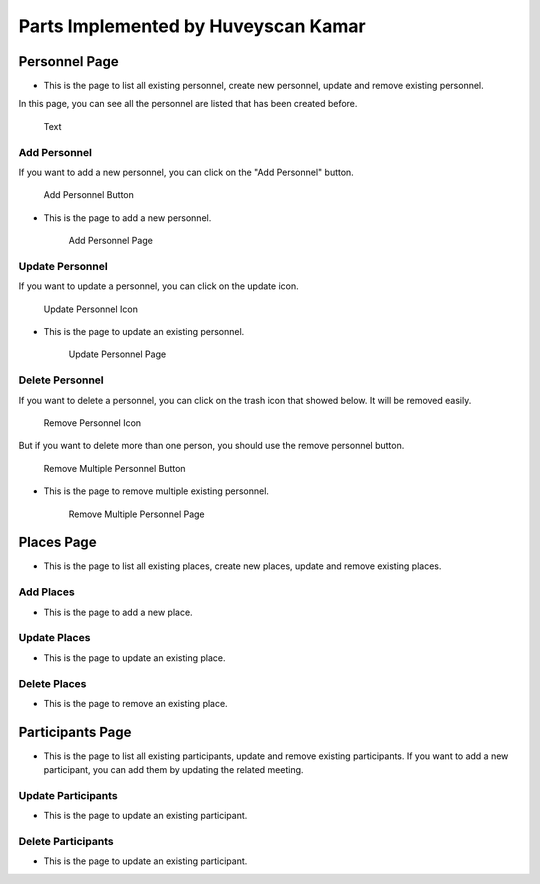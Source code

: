 Parts Implemented by Huveyscan Kamar
================================
Personnel Page
--------------

* This is the page to list all existing personnel, create new personnel, update and remove existing personnel.

In this page, you can see all the personnel are listed that has been created before. 

	.. figure:: .png
			  :scale: 40 %
			  :alt: map to buried treasure
			  :align: center

			  Text

			  
Add Personnel
~~~~~~~~~~~~~

If you want to add a new personnel, you can click on the "Add Personnel" button.	  

	.. figure:: .png
			  :scale: 40 %
			  :alt: map to buried treasure
			  :align: center

			  Add Personnel Button
			  
* This is the page to add a new personnel.

	.. figure:: .png
			  :scale: 40 %
			  :alt: map to buried treasure
			  :align: center

			  Add Personnel Page

Update Personnel
~~~~~~~~~~~~~~~~

If you want to update a personnel, you can click on the update icon.

	.. figure:: .png
			  :scale: 40 %
			  :alt: map to buried treasure
			  :align: center

			  Update Personnel Icon
			  
* This is the page to update an existing personnel.

	.. figure:: .png
			  :scale: 40 %
			  :alt: map to buried treasure
			  :align: center

			  Update Personnel Page
			  
Delete Personnel
~~~~~~~~~~~~~~~~

If you want to delete a personnel, you can click on the trash icon that showed below. It will be removed easily.

	.. figure:: .png
			  :scale: 40 %
			  :alt: map to buried treasure
			  :align: center

			  Remove Personnel Icon
			  
But if you want to delete more than one person, you should use the remove personnel button.

	.. figure:: .png
			  :scale: 40 %
			  :alt: map to buried treasure
			  :align: center

			  Remove Multiple Personnel Button

* This is the page to remove multiple existing personnel.

	.. figure:: .png
			  :scale: 40 %
			  :alt: map to buried treasure
			  :align: center

			  Remove Multiple Personnel Page

Places Page
-----------

* This is the page to list all existing places, create new places, update and remove existing places.

Add Places
~~~~~~~~~~~~~

* This is the page to add a new place.

Update Places
~~~~~~~~~~~~~~~~

* This is the page to update an existing place.

Delete Places
~~~~~~~~~~~~~~~~

* This is the page to remove an existing place.

Participants Page
-----------------

* This is the page to list all existing participants, update and remove existing participants. If you want to add a new participant, you can add them by updating the related meeting.

Update Participants
~~~~~~~~~~~~~~~~

* This is the page to update an existing participant.

Delete Participants
~~~~~~~~~~~~~~~~

* This is the page to update an existing participant.
